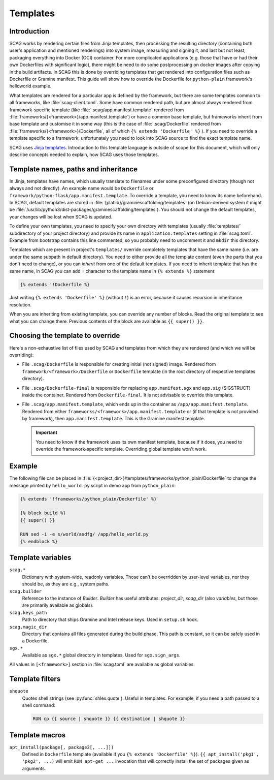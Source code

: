 Templates
=========

Introduction
------------

SCAG works by rendering certain files from Jinja templates, then processing the
resulting directory (containing both user's application and mentioned
renderings) into system image, measuring and signing it, and last but not least,
packaging everything into Docker (OCI) container. For more complicated
applications (e.g. those that have or had their own Dockerfiles with significant
logic), there might be need to do some postprocessing on docker images after
copying in the build artifacts. In SCAG this is done by overriding templates
that get rendered into configuration files such as Dockerfile or Gramine
manifest. This guide will show how to override the Dockerfile for
``python-plain`` framework's helloworld example.

What templates are rendered for a particular app is defined by the framework,
but there are some templates common to all frameworks, like
:file:`scag-client.toml`. Some have common rendered path, but are almost always
rendered from framework-specific template (like
:file:`.scag/app.manifest.template` rendered from
:file:`frameworks/{<framework>}/app.manifest.template`) or have a common base
template, but frameworks inherit from base template and customise it in some way
(this is the case of :file:`.scag/Dockerfile` rendered from
:file:`frameworks/{<framework>}/Dockerfile`, all of which ``{% extends
'Dockerfile' %}`` ). If you need to override a template specific to a framework,
unfortunately you need to look into SCAG source to find the exact template name.

SCAG uses `Jinja templates <https://jinja.palletsprojects.com/>`__. Introduction
to this template language is outside of scope for this document, which will
only describe concepts needed to explain, how SCAG uses those templates.

Template names, paths and inheritance
-------------------------------------

In Jinja, templates have names, which usually translate to filenames under some
preconfigured directory (though not always and not directly). An example name
would be ``Dockerfile`` or ``framework/python-flask/app.manifest.template``. To
override a template, you need to know its name beforehand. In SCAG, default
templates are stored in :file:`{platlib}/graminescaffolding/templates` (on
Debian-derived system it might be
:file:`/usr/lib/python3/dist-packages/graminescaffolding/templates`). You should
not change the default templates, your changes will be lost when SCAG is
updated.

To define your own templates, you need to specify your own directory with
templates (usually :file:`templates/` subdirectory of your project directory)
and provide its name in ``application.templates`` setting in :file:`scag.toml`.
Example from bootstrap contains this line commented, so you probably need to
uncomment it and ``mkdir`` this directory.

Templates which are present in project's ``templates/`` override completely
templates that have the same name (i.e. are under the same subpath in default
directory). You need to either provide all the template content (even the parts
that you don't need to change), or you can *inherit* from one of the default
templates. If you need to inherit template that has the same name, in SCAG you
can add ``!`` character to the template name in ``{% extends %}`` statement:

.. code-block:: jinja

    {% extends '!Dockerfile %}

Just writing ``{% extends 'Dockerfile' %}`` (without ``!``) is an error, because
it causes recursion in inheritance resolution.

When you are inheriting from existing template, you can override any number of
blocks. Read the original template to see what you can change there. Previous
contents of the block are available as ``{{ super() }}``.

Choosing the template to override
---------------------------------

Here's a non-exhaustive list of files used by SCAG and templates from which they
are rendered (and which we will be overriding):

- File ``.scag/Dockerfile`` is responsible for creating initial (not signed)
  image. Rendered from ``framework/<framework>/Dockerfile`` or ``Dockerfile``
  template (in the root directory of respective templates directory).

- File ``.scag/Dockerfile-final`` is responsible for replacing
  ``app.manifest.sgx`` and ``app.sig`` (SIGSTRUCT) inside the container.
  Rendered from ``Dockerfile-final``. It is not advisable to override this
  template.

- File ``.scag/app.manifest.template``, which ends up in the container as
  ``/app/app.manifest.template``. Rendered from either
  ``frameworks/<framework>/app.manifest.template`` or (if that template is not
  provided by framework), then ``app.manifest.template``. This is the Gramine
  manifest template.

  .. important::

      You need to know if the framework uses its own manifest template, because
      if it does, you need to override the framework-specific template.
      Overriding global template won't work.

Example
-------

The following file can be placed in
:file:`{<project_dir>}/templates/frameworks/python_plain/Dockerfile`
to change the message printed by ``hello_world.py`` script in demo app from
``python_plain``:

.. code-block:: jinja

    {% extends '!frameworks/python_plain/Dockerfile' %}

    {% block build %}
    {{ super() }}

    RUN sed -i -e s/world/asdfg/ /app/hello_world.py
    {% endblock %}

Template variables
------------------

``scag.*``
    Dictionary with system-wide, readonly variables. Those can't be overridden
    by user-level variables, nor they should be, as they are e.g., system paths.

``scag.builder``
    Reference to the instance of `Builder`. `Builder` has useful attributes:
    `project_dir`, `scag_dir` (also `variables`, but those are
    primarily available as globals).

``scag.keys_path``
    Path to directory that ships Gramine and Intel release keys. Used in
    ``setup.sh`` hook.

``scag.magic_dir``
    Directory that contains all files generated during the build phase.
    This path is constant, so it can be safely used in a Dockerfile.

``sgx.*``
    Available as ``sgx.*`` global directory in templates. Used for
    ``sgx.sign_args``.

All values in ``[<framework>]`` section in :file:`scag.toml` are available as
global variables.

Template filters
----------------

``shquote``
    Quotes shell strings (see :py:func:`shlex.quote`). Useful in
    templates. For example, if you need a path passed to a shell command:

    .. code-block:: dockerfile

        RUN cp {{ source | shquote }} {{ destination | shquote }}

Template macros
---------------

``apt_install(package[, package2[, ...]])``
    Defined in ``Dockerfile`` template (available if you
    ``{% extends 'Dockerfile' %}``). ``{{ apt_install('pkg1', 'pkg2', ...)``
    will emit ``RUN apt-get ...`` invocation that will correctly install the
    set of packages given as arguments.
